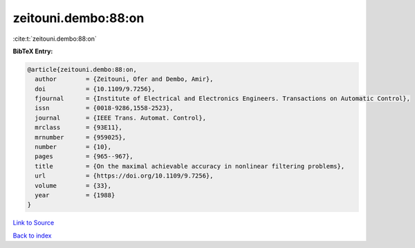 zeitouni.dembo:88:on
====================

:cite:t:`zeitouni.dembo:88:on`

**BibTeX Entry:**

.. code-block:: bibtex

   @article{zeitouni.dembo:88:on,
     author        = {Zeitouni, Ofer and Dembo, Amir},
     doi           = {10.1109/9.7256},
     fjournal      = {Institute of Electrical and Electronics Engineers. Transactions on Automatic Control},
     issn          = {0018-9286,1558-2523},
     journal       = {IEEE Trans. Automat. Control},
     mrclass       = {93E11},
     mrnumber      = {959025},
     number        = {10},
     pages         = {965--967},
     title         = {On the maximal achievable accuracy in nonlinear filtering problems},
     url           = {https://doi.org/10.1109/9.7256},
     volume        = {33},
     year          = {1988}
   }

`Link to Source <https://doi.org/10.1109/9.7256},>`_


`Back to index <../By-Cite-Keys.html>`_
